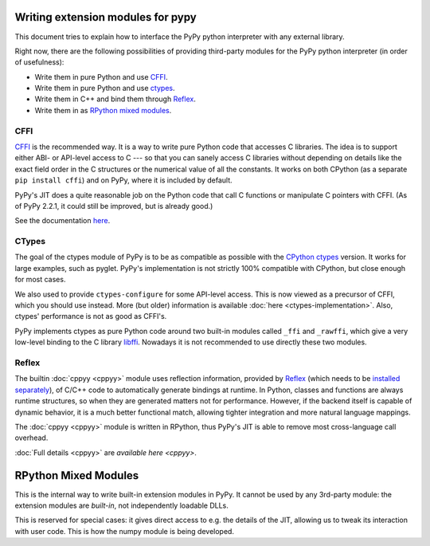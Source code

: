 Writing extension modules for pypy
==================================

This document tries to explain how to interface the PyPy python interpreter
with any external library.

Right now, there are the following possibilities of providing
third-party modules for the PyPy python interpreter (in order of
usefulness):

* Write them in pure Python and use CFFI_.

* Write them in pure Python and use ctypes_.

* Write them in C++ and bind them through Reflex_.

* Write them in as `RPython mixed modules`_.


CFFI
----

CFFI__ is the recommended way.  It is a way to write pure Python code
that accesses C libraries.  The idea is to support either ABI- or
API-level access to C --- so that you can sanely access C libraries
without depending on details like the exact field order in the C
structures or the numerical value of all the constants.  It works on
both CPython (as a separate ``pip install cffi``) and on PyPy, where it
is included by default.

PyPy's JIT does a quite reasonable job on the Python code that call C
functions or manipulate C pointers with CFFI.  (As of PyPy 2.2.1, it
could still be improved, but is already good.)

See the documentation here__.

.. __: http://cffi.readthedocs.org/
.. __: http://cffi.readthedocs.org/


CTypes
------

The goal of the ctypes module of PyPy is to be as compatible as possible
with the `CPython ctypes`_ version.  It works for large examples, such
as pyglet.  PyPy's implementation is not strictly 100% compatible with
CPython, but close enough for most cases.

We also used to provide ``ctypes-configure`` for some API-level access.
This is now viewed as a precursor of CFFI, which you should use instead.
More (but older) information is available :doc:`here <ctypes-implementation>`.
Also, ctypes' performance is not as good as CFFI's.

.. _CPython ctypes: http://docs.python.org/library/ctypes.html

PyPy implements ctypes as pure Python code around two built-in modules
called ``_ffi`` and ``_rawffi``, which give a very low-level binding to
the C library libffi_.  Nowadays it is not recommended to use directly
these two modules.

.. _libffi: http://sourceware.org/libffi/


Reflex
------

The builtin :doc:`cppyy <cppyy>` module uses reflection information, provided by
`Reflex`_ (which needs to be `installed separately`_), of C/C++ code to
automatically generate bindings at runtime.
In Python, classes and functions are always runtime structures, so when they
are generated matters not for performance.
However, if the backend itself is capable of dynamic behavior, it is a much
better functional match, allowing tighter integration and more natural
language mappings.

The :doc:`cppyy <cppyy>` module is written in RPython, thus PyPy's JIT is able to remove
most cross-language call overhead.

:doc:`Full details <cppyy>` are `available here <cppyy>`.

.. _installed separately: http://cern.ch/wlav/reflex-2013-08-14.tar.bz2
.. _Reflex: http://root.cern.ch/drupal/content/reflex


RPython Mixed Modules
=====================

This is the internal way to write built-in extension modules in PyPy.
It cannot be used by any 3rd-party module: the extension modules are
*built-in*, not independently loadable DLLs.

This is reserved for special cases: it gives direct access to e.g. the
details of the JIT, allowing us to tweak its interaction with user code.
This is how the numpy module is being developed.
